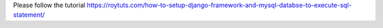 Please follow the tutorial https://roytuts.com/how-to-setup-django-framework-and-mysql-databse-to-execute-sql-statement/
